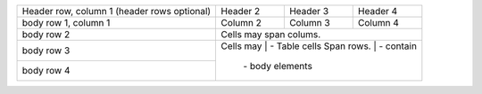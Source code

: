 +------------------------+------------+----------+----------+
| Header row, column 1   | Header 2   | Header 3 | Header 4 |
| (header rows optional) |            |          |          |
+------------------------+------------+----------+----------+
| body row 1, column 1   | Column 2   | Column 3 | Column 4 |
+------------------------+------------+----------+----------+
| body row 2             | Cells may span colums.           |
+------------------------+----------------------------------+
| body row 3             | Cells may  | - Table cells       |
+------------------------+ Span rows. | - contain           |
| body row 4             |            | - body elements     |
+------------------------+------------+---------------------+